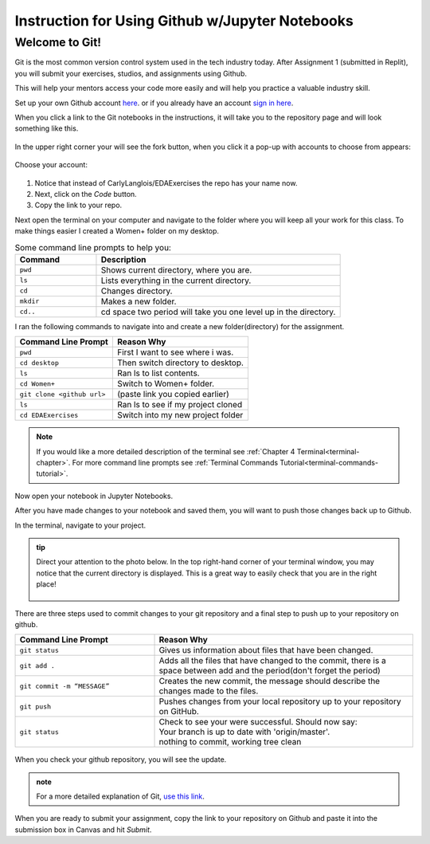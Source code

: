 .. _usingGitHubNotebooks:

Instruction for Using Github w/Jupyter Notebooks
================================================

Welcome to Git!
---------------

Git is the most common version control system used in the tech industry 
today. After Assignment 1 (submitted in Replit), you will submit your 
exercises, studios, and assignments using Github.

This will help your mentors access your code more easily and will help 
you practice a valuable industry skill.

Set up your own Github account `here <https://github.com/signup?ref_cta=Sign+up&ref_loc=header+logged+out&ref_page=%2F&source=header-home>`__.
or if you already have an account `sign in here <https://github.com/login?return_to=https%3A%2F%2Fgithub.com%2Fsignup%3Fref_cta%3DSign%2Bup%26ref_loc%3Dheader%2Blogged%2Bout%26ref_page%3D%252F%26source%3Dheader-home>`__.

When you click a link to the Git notebooks in the instructions, it will 
take you to the repository page and will look something like this.

.. figure:: figures/gitrepo.png
   :alt: The fork button on a Github repository.

In the upper right corner your will see the fork button, when you click it 
a pop-up with accounts to choose from appears:

.. figure:: figures/forkrepo.png
   :alt: Popup with github accounts.

Choose your account:

.. figure:: figures/forking1.png
   :alt: Screen letting you know the forking process has started.

.. figure:: figures/forking2.png
   :alt: When the forking process is over your new repository page.

#. Notice that instead of CarlyLanglois/EDAExercises the repo has your name now.  
#. Next, click on the *Code* button.
#. Copy the link to your repo.

Next open the terminal on your computer and navigate to the folder where you will keep all your work for this class.  To make things easier I created a Women+ folder on my desktop.

.. list-table:: Some command line prompts to help you:
  :align: left
  :widths: 25, 75

  * - **Command**
    - **Description**
  * - ``pwd``
    - Shows current directory, where you are.
  * - ``ls``
    - Lists everything in the current directory.
  * - ``cd``
    - Changes directory.
  * - ``mkdir``
    - Makes a new folder.
  * - ``cd..``
    - cd space two period will take you one level up in the directory.

I ran the following commands to navigate into and create a new folder(directory) for the assignment.

.. list-table::
  :align: left
  
  * - **Command Line Prompt**
    - **Reason Why**
  * - ``pwd``
    - First I want to see where i was.
  * - ``cd desktop``
    - Then switch directory to desktop.
  * - ``ls``
    - Ran ls to list contents.
  * - ``cd Women+``
    - Switch to Women+ folder.
  * - ``git clone <github url>``
    - (paste link you copied earlier)
  * - ``ls``
    - Ran ls to see if my project cloned
  * - ``cd EDAExercises``
    - Switch into my new project folder

.. figure:: figures/terminalcloning.png
   :alt: Cloning a Github repo in terminal.


.. admonition:: Note
  
  If you would like a more detailed description of the terminal see :ref:`Chapter 4 Terminal<terminal-chapter>`. 
  For more command line prompts see :ref:`Terminal Commands Tutorial<terminal-commands-tutorial>`.

Now open your notebook in Jupyter Notebooks.

After you have made changes to your notebook and saved them, you will want to push those changes back 
up to Github.

In the terminal, navigate to your project. 

.. admonition:: tip
  
  Direct your attention to the photo below. In the top right-hand corner of your terminal window, you may notice that the current directory is displayed. This is a great way to easily check that you are in the right place! 

  .. figure:: figures/tipTerminal.png
   :alt: Terminal window showing location of currant directory.

There are three steps used to commit changes to your git repository and a final step to push up to your repository on github.

.. list-table::
  :align: left
  :widths: 35, 65
  
  * - **Command Line Prompt**
    - **Reason Why**
  * - ``git status``
    - Gives us information about files that have been changed.
  * - ``git add .``
    - Adds all the files that have changed to the commit, there is a space between add and the period(don't forget the period)
  * - ``git commit -m “MESSAGE”``
    - Creates the new commit, the message should describe the changes made to the files.
  * - ``git push``
    - Pushes changes from your local repository up to your repository on GitHub.
  * - ``git status``
    - | Check to see your were successful. Should now say: 
      | Your branch is up to date with 'origin/master'. 
      | nothing to commit, working tree clean

.. figure:: figures/firstcommit.png
   :alt: Terminal window executing the steps of a commit.


When you check your github repository, you will see the update.

.. figure:: figures/checkfirstcommit.png
   :alt: Github repository with commit message.

.. admonition:: note

  For a more detailed explanation of Git, `use this link <https://education.launchcode.org/intro-to-professional-web-dev/appendices/git/workflows.html>`__.

When you are ready to submit your assignment, copy the link to your repository on Github and 
paste it into the submission box in Canvas and hit *Submit*.




